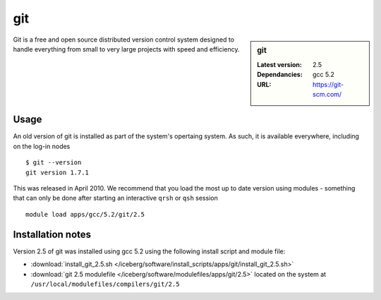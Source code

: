 git
===

.. sidebar:: git

   :Latest version: 2.5
   :Dependancies: gcc 5.2
   :URL: https://git-scm.com/

Git is a free and open source distributed version control system designed to handle everything from small to very large projects with speed and efficiency.

Usage
-----
An old version of git is installed as part of the system's opertaing system. As such, it is available everywhere, including on the log-in nodes  ::

    $ git --version
    git version 1.7.1

This was released in April 2010. We recommend that you load the most up to date version using modules - something that can only be done after starting an interactive ``qrsh`` or ``qsh`` session ::

    module load apps/gcc/5.2/git/2.5

Installation notes
------------------
Version 2.5 of git was installed using gcc 5.2 using the following install script and module file:

* :download:`install_git_2.5.sh </iceberg/software/install_scripts/apps/git/install_git_2.5.sh>`
* :download:`git 2.5 modulefile </iceberg/software/modulefiles/apps/git/2.5>` located on the system at ``/usr/local/modulefiles/compilers/git/2.5``
